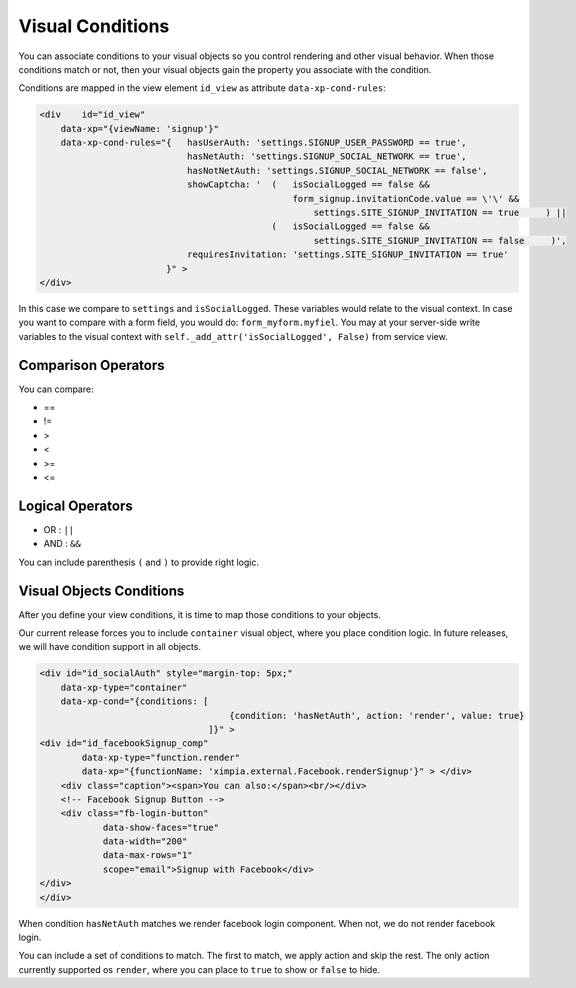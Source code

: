 Visual Conditions
=================

You can associate conditions to your visual objects so you control rendering and other visual behavior. When those conditions match or not, 
then your visual objects gain the property you associate with the condition.

Conditions are mapped in the view element ``id_view`` as attribute ``data-xp-cond-rules``:

.. code-block:: html

    <div    id="id_view" 
        data-xp="{viewName: 'signup'}" 
        data-xp-cond-rules="{   hasUserAuth: 'settings.SIGNUP_USER_PASSWORD == true', 
                                hasNetAuth: 'settings.SIGNUP_SOCIAL_NETWORK == true', 
                                hasNotNetAuth: 'settings.SIGNUP_SOCIAL_NETWORK == false',
                                showCaptcha: '  (   isSocialLogged == false && 
                                                    form_signup.invitationCode.value == \'\' && 
                                                        settings.SITE_SIGNUP_INVITATION == true     ) || 
                                                (   isSocialLogged == false && 
                                                        settings.SITE_SIGNUP_INVITATION == false     )',
                                requiresInvitation: 'settings.SITE_SIGNUP_INVITATION == true'
                            }" >
    </div>

In this case we compare to ``settings`` and ``isSocialLogged``. These variables would relate to the visual context. In case
you want to compare with a form field, you would do: ``form_myform.myfiel``. You may at your server-side write variables
to the visual context with ``self._add_attr('isSocialLogged', False)`` from service view.

Comparison Operators
--------------------

You can compare:

* ==
* !=
* >
* <
* >=
* <=

Logical Operators
-----------------

* OR : ``||``
* AND : ``&&``
 
You can include parenthesis ``(`` and ``)`` to provide right logic.


Visual Objects Conditions
-------------------------

After you define your view conditions, it is time to map those conditions to your objects.

Our current release forces you to include ``container`` visual object, where you place condition logic. In future releases,
we will have condition support in all objects.

.. code-block:: html

    <div id="id_socialAuth" style="margin-top: 5px;" 
        data-xp-type="container" 
        data-xp-cond="{conditions: [ 
                                        {condition: 'hasNetAuth', action: 'render', value: true}
                                    ]}" >
    <div id="id_facebookSignup_comp" 
            data-xp-type="function.render" 
            data-xp="{functionName: 'ximpia.external.Facebook.renderSignup'}" > </div>
        <div class="caption"><span>You can also:</span><br/></div>
        <!-- Facebook Signup Button -->
        <div class="fb-login-button" 
                data-show-faces="true" 
                data-width="200" 
                data-max-rows="1" 
                scope="email">Signup with Facebook</div>
    </div>
    </div>

When condition ``hasNetAuth`` matches we render facebook login component. When not, we do not render facebook login.

You can include a set of conditions to match. The first to match, we apply action and skip the rest. The only action currently
supported os ``render``, where you can place to ``true`` to show or ``false`` to hide.

